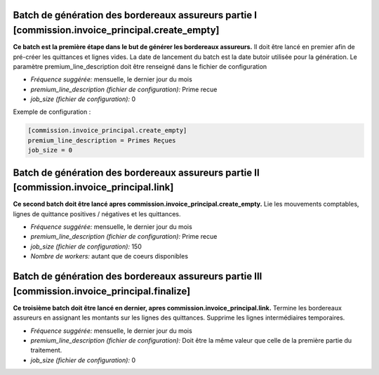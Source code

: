 Batch de génération des bordereaux assureurs partie I [commission.invoice_principal.create_empty]
=================================================================================================

**Ce batch est la première étape dans le but de générer les bordereaux assureurs.**
Il doit être lancé en premier afin de pré-créer les quittances et lignes vides.
La date de lancement du batch est la date butoir utilisée pour la génération.
Le paramètre premium_line_description doit être renseigné dans le fichier de configuration

- *Fréquence suggérée:* mensuelle, le dernier jour du mois
- *premium_line_description (fichier de configuration):* Prime recue
- *job_size (fichier de configuration):* 0

Exemple de configuration :

.. code :: cfg

    [commission.invoice_principal.create_empty]
    premium_line_description = Primes Reçues
    job_size = 0


Batch de génération des bordereaux assureurs partie II [commission.invoice_principal.link]
==========================================================================================

**Ce second batch doit être lancé apres commission.invoice_principal.create_empty.**
Lie les mouvements comptables, lignes de quittance positives / négatives et les quittances.

- *Fréquence suggérée:* mensuelle, le dernier jour du mois
- *premium_line_description (fichier de configuration):* Prime recue
- *job_size (fichier de configuration):* 150
- *Nombre de workers:* autant que de coeurs disponibles


Batch de génération des bordereaux assureurs partie III [commission.invoice_principal.finalize]
===============================================================================================

**Ce troisième batch doit être lancé en dernier, apres commission.invoice_principal.link.**
Termine les bordereaux assureurs en assignant les montants sur les lignes des quittances.
Supprime les lignes intermédiaires temporaires.

- *Fréquence suggérée:* mensuelle, le dernier jour du mois
- *premium_line_description (fichier de configuration):* Doit être la même
  valeur que celle de la première partie du traitement.
- *job_size (fichier de configuration):* 0
